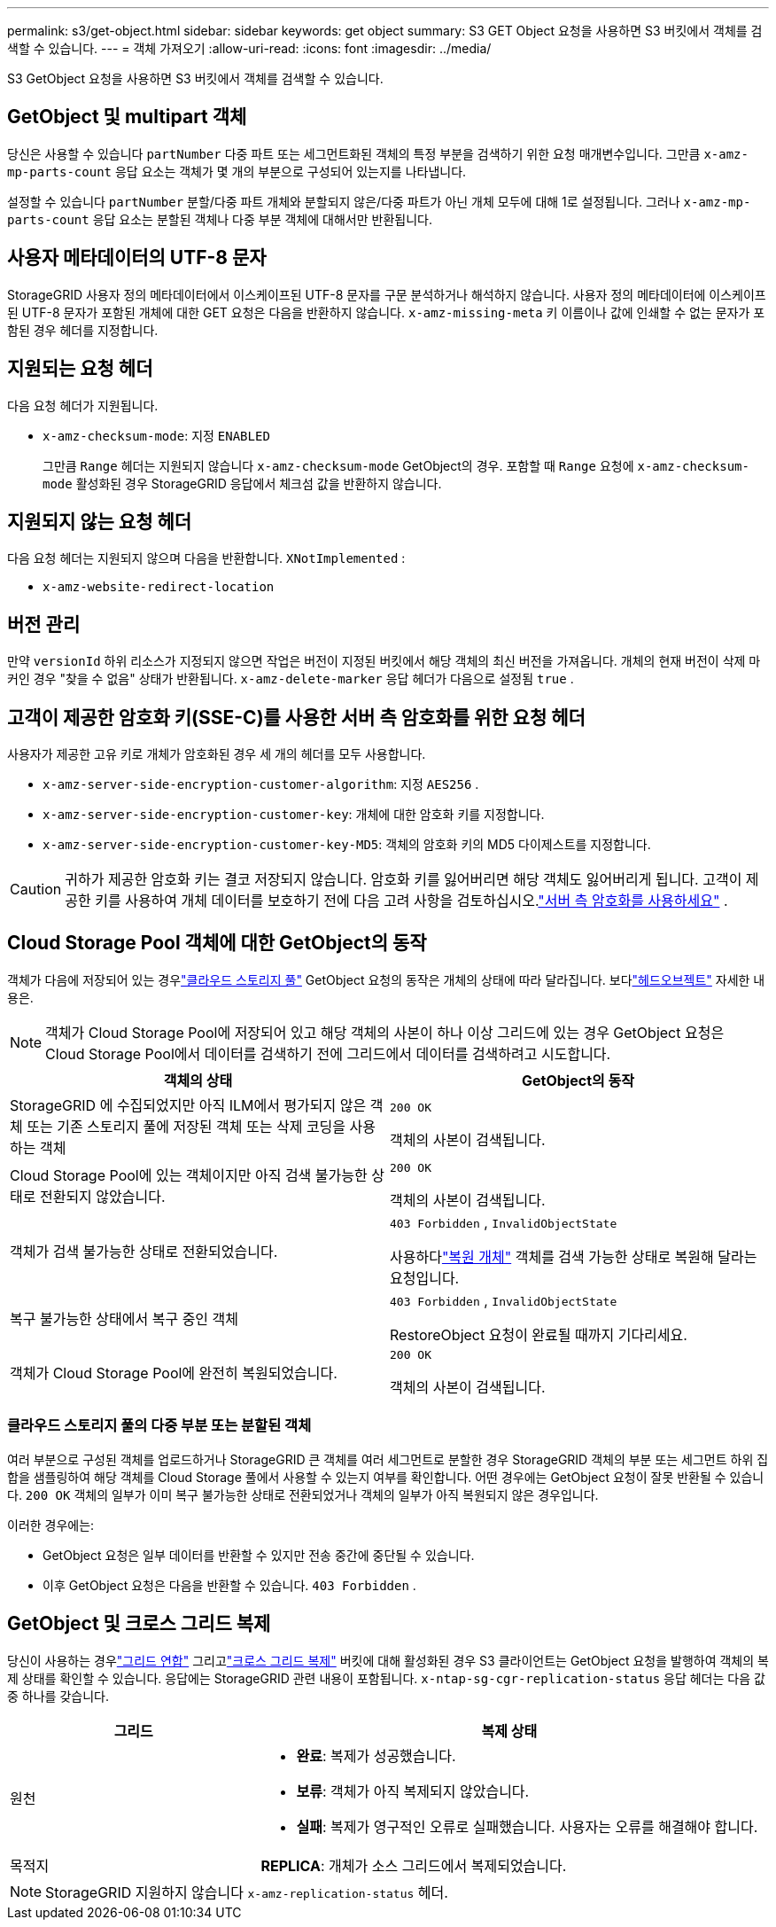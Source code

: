 ---
permalink: s3/get-object.html 
sidebar: sidebar 
keywords: get object 
summary: S3 GET Object 요청을 사용하면 S3 버킷에서 객체를 검색할 수 있습니다. 
---
= 객체 가져오기
:allow-uri-read: 
:icons: font
:imagesdir: ../media/


[role="lead"]
S3 GetObject 요청을 사용하면 S3 버킷에서 객체를 검색할 수 있습니다.



== GetObject 및 multipart 객체

당신은 사용할 수 있습니다 `partNumber` 다중 파트 또는 세그먼트화된 객체의 특정 부분을 검색하기 위한 요청 매개변수입니다.  그만큼 `x-amz-mp-parts-count` 응답 요소는 객체가 몇 개의 부분으로 구성되어 있는지를 나타냅니다.

설정할 수 있습니다 `partNumber` 분할/다중 파트 개체와 분할되지 않은/다중 파트가 아닌 개체 모두에 대해 1로 설정됩니다. 그러나 `x-amz-mp-parts-count` 응답 요소는 분할된 객체나 다중 부분 객체에 대해서만 반환됩니다.



== 사용자 메타데이터의 UTF-8 문자

StorageGRID 사용자 정의 메타데이터에서 이스케이프된 UTF-8 문자를 구문 분석하거나 해석하지 않습니다.  사용자 정의 메타데이터에 이스케이프된 UTF-8 문자가 포함된 개체에 대한 GET 요청은 다음을 반환하지 않습니다. `x-amz-missing-meta` 키 이름이나 값에 인쇄할 수 없는 문자가 포함된 경우 헤더를 지정합니다.



== 지원되는 요청 헤더

다음 요청 헤더가 지원됩니다.

* `x-amz-checksum-mode`: 지정 `ENABLED`
+
그만큼 `Range` 헤더는 지원되지 않습니다 `x-amz-checksum-mode` GetObject의 경우.  포함할 때 `Range` 요청에 `x-amz-checksum-mode` 활성화된 경우 StorageGRID 응답에서 체크섬 값을 반환하지 않습니다.





== 지원되지 않는 요청 헤더

다음 요청 헤더는 지원되지 않으며 다음을 반환합니다. `XNotImplemented` :

* `x-amz-website-redirect-location`




== 버전 관리

만약 `versionId` 하위 리소스가 지정되지 않으면 작업은 버전이 지정된 버킷에서 해당 객체의 최신 버전을 가져옵니다.  개체의 현재 버전이 삭제 마커인 경우 "찾을 수 없음" 상태가 반환됩니다. `x-amz-delete-marker` 응답 헤더가 다음으로 설정됨 `true` .



== 고객이 제공한 암호화 키(SSE-C)를 사용한 서버 측 암호화를 위한 요청 헤더

사용자가 제공한 고유 키로 개체가 암호화된 경우 세 개의 헤더를 모두 사용합니다.

* `x-amz-server-side-encryption-customer-algorithm`: 지정 `AES256` .
* `x-amz-server-side-encryption-customer-key`: 개체에 대한 암호화 키를 지정합니다.
* `x-amz-server-side-encryption-customer-key-MD5`: 객체의 암호화 키의 MD5 다이제스트를 지정합니다.



CAUTION: 귀하가 제공한 암호화 키는 결코 저장되지 않습니다.  암호화 키를 잃어버리면 해당 객체도 잃어버리게 됩니다.  고객이 제공한 키를 사용하여 개체 데이터를 보호하기 전에 다음 고려 사항을 검토하십시오.link:using-server-side-encryption.html["서버 측 암호화를 사용하세요"] .



== Cloud Storage Pool 객체에 대한 GetObject의 동작

객체가 다음에 저장되어 있는 경우link:../ilm/what-cloud-storage-pool-is.html["클라우드 스토리지 풀"] GetObject 요청의 동작은 개체의 상태에 따라 달라집니다. 보다link:head-object.html["헤드오브젝트"] 자세한 내용은.


NOTE: 객체가 Cloud Storage Pool에 저장되어 있고 해당 객체의 사본이 하나 이상 그리드에 있는 경우 GetObject 요청은 Cloud Storage Pool에서 데이터를 검색하기 전에 그리드에서 데이터를 검색하려고 시도합니다.

[cols="1a,1a"]
|===
| 객체의 상태 | GetObject의 동작 


 a| 
StorageGRID 에 수집되었지만 아직 ILM에서 평가되지 않은 객체 또는 기존 스토리지 풀에 저장된 객체 또는 삭제 코딩을 사용하는 객체
 a| 
`200 OK`

객체의 사본이 검색됩니다.



 a| 
Cloud Storage Pool에 있는 객체이지만 아직 검색 불가능한 상태로 전환되지 않았습니다.
 a| 
`200 OK`

객체의 사본이 검색됩니다.



 a| 
객체가 검색 불가능한 상태로 전환되었습니다.
 a| 
`403 Forbidden` ,  `InvalidObjectState`

사용하다link:post-object-restore.html["복원 개체"] 객체를 검색 가능한 상태로 복원해 달라는 요청입니다.



 a| 
복구 불가능한 상태에서 복구 중인 객체
 a| 
`403 Forbidden` ,  `InvalidObjectState`

RestoreObject 요청이 완료될 때까지 기다리세요.



 a| 
객체가 Cloud Storage Pool에 완전히 복원되었습니다.
 a| 
`200 OK`

객체의 사본이 검색됩니다.

|===


=== 클라우드 스토리지 풀의 다중 부분 또는 분할된 객체

여러 부분으로 구성된 객체를 업로드하거나 StorageGRID 큰 객체를 여러 세그먼트로 분할한 경우 StorageGRID 객체의 부분 또는 세그먼트 하위 집합을 샘플링하여 해당 객체를 Cloud Storage 풀에서 사용할 수 있는지 여부를 확인합니다.  어떤 경우에는 GetObject 요청이 잘못 반환될 수 있습니다. `200 OK` 객체의 일부가 이미 복구 불가능한 상태로 전환되었거나 객체의 일부가 아직 복원되지 않은 경우입니다.

이러한 경우에는:

* GetObject 요청은 일부 데이터를 반환할 수 있지만 전송 중간에 중단될 수 있습니다.
* 이후 GetObject 요청은 다음을 반환할 수 있습니다. `403 Forbidden` .




== GetObject 및 크로스 그리드 복제

당신이 사용하는 경우link:../admin/grid-federation-overview.html["그리드 연합"] 그리고link:../tenant/grid-federation-manage-cross-grid-replication.html["크로스 그리드 복제"] 버킷에 대해 활성화된 경우 S3 클라이언트는 GetObject 요청을 발행하여 객체의 복제 상태를 확인할 수 있습니다.  응답에는 StorageGRID 관련 내용이 포함됩니다. `x-ntap-sg-cgr-replication-status` 응답 헤더는 다음 값 중 하나를 갖습니다.

[cols="1a,2a"]
|===
| 그리드 | 복제 상태 


 a| 
원천
 a| 
* *완료*: 복제가 성공했습니다.
* *보류*: 객체가 아직 복제되지 않았습니다.
* *실패*: 복제가 영구적인 오류로 실패했습니다. 사용자는 오류를 해결해야 합니다.




 a| 
목적지
 a| 
*REPLICA*: 개체가 소스 그리드에서 복제되었습니다.

|===

NOTE: StorageGRID 지원하지 않습니다 `x-amz-replication-status` 헤더.
